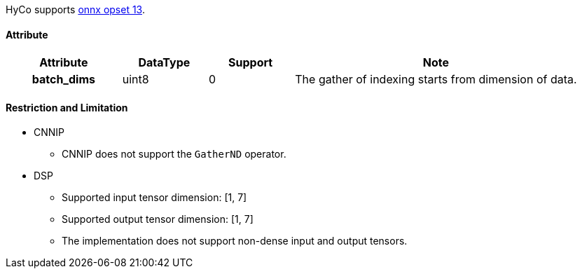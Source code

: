 HyCo supports https://github.com/onnx/onnx/blob/main/docs/Operators.md#GatherND[onnx opset 13].

==== Attribute

[width="100%", cols="^.^20%h,^.^15%,^.^15%,.^50%", options="header"]
|===
|*Attribute* |*DataType* |*Support* |*Note*

|batch_dims |uint8 |0 |The gather of indexing starts from dimension of data.
|===

==== Restriction and Limitation

* CNNIP
** CNNIP does not support the `GatherND` operator.

* DSP
** Supported input tensor dimension: [1, 7]
** Supported output tensor dimension: [1, 7]
** The implementation does not support non-dense input and output tensors.
